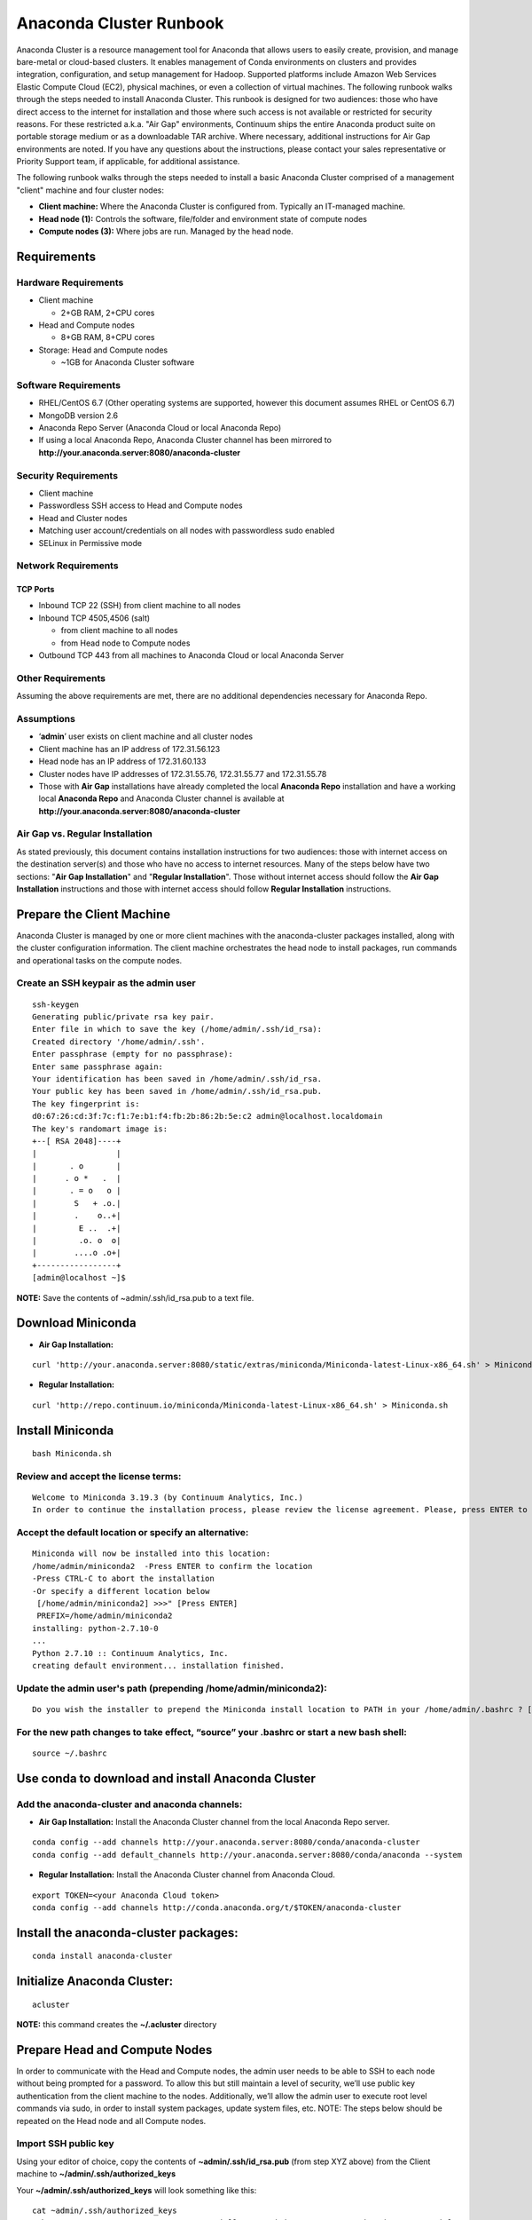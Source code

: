 ========================
Anaconda Cluster Runbook
========================

Anaconda Cluster is a resource management tool for Anaconda that allows
users to easily create, provision, and manage bare-metal or cloud-based
clusters. It enables management of Conda environments on clusters and
provides integration, configuration, and setup management for Hadoop.
Supported platforms include Amazon Web Services Elastic Compute Cloud
(EC2), physical machines, or even a collection of virtual machines. The
following runbook walks through the steps needed to install Anaconda
Cluster. This runbook is designed for two audiences: those who have
direct access to the internet for installation and those where such
access is not available or restricted for security reasons. For these
restricted a.k.a. "Air Gap" environments, Continuum ships the entire
Anaconda product suite on portable storage medium or as a downloadable
TAR archive. Where necessary, additional instructions for Air Gap
environments are noted. If you have any questions about the
instructions, please contact your sales representative or Priority
Support team, if applicable, for additional assistance.

The following runbook walks through the steps needed to install a basic
Anaconda Cluster comprised of a management "client" machine and four
cluster nodes:

-  **Client machine:** Where the Anaconda Cluster is configured from.
   Typically an IT-managed machine.
-  **Head node (1):** Controls the software, file/folder and environment
   state of compute nodes
-  **Compute nodes (3):** Where jobs are run. Managed by the head node.

..    image:: _static/cluster.png
      :align: center


Requirements
------------

Hardware Requirements
~~~~~~~~~~~~~~~~~~~~~

* Client machine

  -  2+GB RAM, 2+CPU cores
* Head and Compute nodes

  -  8+GB RAM, 8+CPU cores
* Storage: Head and Compute nodes

  -  ~1GB for Anaconda Cluster software

Software Requirements
~~~~~~~~~~~~~~~~~~~~~

-  RHEL/CentOS 6.7 (Other operating systems are supported, however this
   document assumes RHEL or CentOS 6.7)
-  MongoDB version 2.6
-  Anaconda Repo Server (Anaconda Cloud or local Anaconda Repo)
-  If using a local Anaconda Repo, Anaconda Cluster channel has been
   mirrored to **http://your.anaconda.server:8080/anaconda-cluster**

Security Requirements
~~~~~~~~~~~~~~~~~~~~~

-  Client machine
-  Passwordless SSH access to Head and Compute nodes
-  Head and Cluster nodes
-  Matching user account/credentials on all nodes with passwordless sudo
   enabled
-  SELinux in Permissive mode

Network Requirements
~~~~~~~~~~~~~~~~~~~~

TCP Ports
^^^^^^^^^

*  Inbound TCP 22 (SSH) from client machine to all nodes
*  Inbound TCP 4505,4506 (salt)

   -  from client machine to all nodes
   -  from Head node to Compute nodes

*  Outbound TCP 443 from all machines to Anaconda Cloud or local
   Anaconda Server

Other Requirements
~~~~~~~~~~~~~~~~~~

Assuming the above requirements are met, there are no additional
dependencies necessary for Anaconda Repo.

Assumptions
~~~~~~~~~~~

-  ‘\ **admin**\ ’ user exists on client machine and all cluster nodes
-  Client machine has an IP address of 172.31.56.123
-  Head node has an IP address of 172.31.60.133
-  Cluster nodes have IP addresses of 172.31.55.76, 172.31.55.77 and
   172.31.55.78
-  Those with **Air Gap** installations have already completed the local
   **Anaconda Repo** installation and have a working local **Anaconda
   Repo** and Anaconda Cluster channel is available at
   **http://your.anaconda.server:8080/anaconda-cluster**

Air Gap vs. Regular Installation
~~~~~~~~~~~~~~~~~~~~~~~~~~~~~~~~

As stated previously, this document contains installation instructions
for two audiences: those with internet access on the destination
server(s) and those who have no access to internet resources. Many of
the steps below have two sections: "**Air Gap Installation**" and
"**Regular Installation**". Those without internet access should follow
the **Air Gap Installation** instructions and those with internet access
should follow **Regular Installation** instructions.

Prepare the Client Machine
--------------------------

Anaconda Cluster is managed by one or more client machines with the
anaconda-cluster packages installed, along with the cluster
configuration information. The client machine orchestrates the head node
to install packages, run commands and operational tasks on the compute
nodes.

Create an SSH keypair as the admin user
~~~~~~~~~~~~~~~~~~~~~~~~~~~~~~~~~~~~~~~

::

    ssh-keygen
    Generating public/private rsa key pair.
    Enter file in which to save the key (/home/admin/.ssh/id_rsa): 
    Created directory '/home/admin/.ssh'.
    Enter passphrase (empty for no passphrase): 
    Enter same passphrase again: 
    Your identification has been saved in /home/admin/.ssh/id_rsa.
    Your public key has been saved in /home/admin/.ssh/id_rsa.pub.
    The key fingerprint is:
    d0:67:26:cd:3f:7c:f1:7e:b1:f4:fb:2b:86:2b:5e:c2 admin@localhost.localdomain
    The key's randomart image is:
    +--[ RSA 2048]----+
    |                 |
    |       . o       |
    |      . o *   .  |
    |       . = o   o |
    |        S   + .o.|
    |        .    o..+|
    |         E ..  .+|
    |         .o. o  o|
    |        ....o .o+|
    +-----------------+
    [admin@localhost ~]$

**NOTE:** Save the contents of ~admin/.ssh/id\_rsa.pub to a text file.

Download Miniconda
------------------

-  **Air Gap Installation:**

::

  curl 'http://your.anaconda.server:8080/static/extras/miniconda/Miniconda-latest-Linux-x86_64.sh' > Miniconda.sh

-  **Regular Installation:**

::

  curl 'http://repo.continuum.io/miniconda/Miniconda-latest-Linux-x86_64.sh' > Miniconda.sh

Install Miniconda
-----------------

::

  bash Miniconda.sh

Review and accept the license terms:
~~~~~~~~~~~~~~~~~~~~~~~~~~~~~~~~~~~~

::

        Welcome to Miniconda 3.19.3 (by Continuum Analytics, Inc.)
        In order to continue the installation process, please review the license agreement. Please, press ENTER to continue. Do you approve the license terms? [yes|no] yes

Accept the default location or specify an alternative:
~~~~~~~~~~~~~~~~~~~~~~~~~~~~~~~~~~~~~~~~~~~~~~~~~~~~~~

::

        Miniconda will now be installed into this location:
        /home/admin/miniconda2  -Press ENTER to confirm the location 
        -Press CTRL-C to abort the installation
        -Or specify a different location below
         [/home/admin/miniconda2] >>>" [Press ENTER]
         PREFIX=/home/admin/miniconda2
        installing: python-2.7.10-0
        ...
        Python 2.7.10 :: Continuum Analytics, Inc.
        creating default environment... installation finished.

Update the admin user's path (prepending **/home/admin/miniconda2**):
~~~~~~~~~~~~~~~~~~~~~~~~~~~~~~~~~~~~~~~~~~~~~~~~~~~~~~~~~~~~~~~~~~~~~

::

        Do you wish the installer to prepend the Miniconda install location to PATH in your /home/admin/.bashrc ? [yes|no] yes

For the new path changes to take effect, “source” your .bashrc or start a new bash shell:
~~~~~~~~~~~~~~~~~~~~~~~~~~~~~~~~~~~~~~~~~~~~~~~~~~~~~~~~~~~~~~~~~~~~~~~~~~~~~~~~~~~~~~~~~

::

        source ~/.bashrc

Use conda to download and install Anaconda Cluster
--------------------------------------------------

Add the anaconda-cluster and anaconda channels:
~~~~~~~~~~~~~~~~~~~~~~~~~~~~~~~~~~~~~~~~~~~~~~~

-  **Air Gap Installation:** Install the Anaconda Cluster channel from
   the local Anaconda Repo server.

::

       conda config --add channels http://your.anaconda.server:8080/conda/anaconda-cluster
       conda config --add default_channels http://your.anaconda.server:8080/conda/anaconda --system

-  **Regular Installation:** Install the Anaconda Cluster channel from
   Anaconda Cloud.

::

      export TOKEN=<your Anaconda Cloud token>
      conda config --add channels http://conda.anaconda.org/t/$TOKEN/anaconda-cluster

Install the anaconda-cluster packages:
--------------------------------------

::

        conda install anaconda-cluster

Initialize Anaconda Cluster:
----------------------------

::

        acluster

**NOTE:** this command creates the **~/.acluster** directory

Prepare Head and Compute Nodes
------------------------------

In order to communicate with the Head and Compute nodes, the admin user
needs to be able to SSH to each node without being prompted for a
password. To allow this but still maintain a level of security, we’ll
use public key authentication from the client machine to the nodes.
Additionally, we’ll allow the admin user to execute root level commands
via sudo, in order to install system packages, update system files, etc.
NOTE: The steps below should be repeated on the Head node and all
Compute nodes.

Import SSH public key
~~~~~~~~~~~~~~~~~~~~~

Using your editor of choice, copy the contents of
**~admin/.ssh/id\_rsa.pub** (from step XYZ above) from the Client
machine to **~/admin/.ssh/authorized\_keys**

Your **~/admin/.ssh/authorized\_keys** will look something like this:

::

    cat ~admin/.ssh/authorized_keys
    ssh-rsa AAAAB3NzaC1yc2EAAAABIwAAAQEA6NF8iallvQVp22WDkTkyrtvp9eWW6A8YVr+kz4TjGYe7gHzIw+niNltGEFHzD8+v1I2YJ6oXevct1YeS0o9HZyN1Q9qgCgzUFtdOKLv6IedplqoPkcmF0aYet2PkEDo3MlTBckFXPITAMzF8dJSIFo9D8HfdOV0IAdx4O7PtixWKn5y2hMNG0zQPyUecp4pzC6kivAIhyfHilFR61RGL+GPXQ2MWZWFYbAGjyiYJnAmCP3NOTd0jMZEnDkbUvxhMmBYSdETk1rRloraxLOzFUGaHqHDLKLX+FIPKcF96hrucXzcWyLbIbEgE98OHlnVYCzRdK8jlqm8tehUc9c9WhQ== admin@localhost

Make sure ~/admin/.ssh/authorized_keys has the proper permissions:

::

    chmod 600 ~admin/.ssh/authorized_keys

Enable passwordless sudo
~~~~~~~~~~~~~~~~~~~~~~~~

Add the following line to the bottom of /etc/sudoers to allow the admin
user to run commands via sudo without entering a password:

::

    admin ALL = (ALL) NOPASSWD: ALL

Configure the Cluster
---------------------

An Anaconda Cluster consists of two primary pieces of information; the
cluster profile and the cluster provider. Both of these live within the
~/admin/.acluster directory structure. In a nutshell, the profile
describes the layout of the cluster: number of nodes, user to connect
with, conda channels, plugins to install, etc. The provider describes
*how* the cluster is provisioned and built; most importantly, cloud vs.
bare-metal.

Define a Cluster Configuration
~~~~~~~~~~~~~~~~~~~~~~~~~~~~~~

We’re going to create a simple cluster configuration using the head node
and 3 compute nodes we configured previously. Create the
~admin/.acluster/profiles.d/demo-cluster.yaml with the following
content:

-  **Air Gap Installation:**

::

       name: demo-cluster
       provider: bare_metal
       num_nodes: 4
       node_id: bare
       node_type: bare
       user: admin
       machines:
           head:
       - 172.31.60.133
           compute: 
       - 172.31.55.76
       - 172.31.55.77
       - 172.31.55.78
       conda_channels:
        - http://your.anaconda.server:8080/conda/anaconda-cluster
        - http://your.anaconda.server:8080/conda/anaconda
       anaconda_url: http://your.anaconda.server:8080/static/extras/Miniconda-latest-Linux-x86_64.sh
       default_channels: http://your.anaconda.server:8080/conda/anaconda
       plugins:
        - conda:
            install_prefix: /opt/anaconda
            conda_sh: false
            conda_acl: true

-  **Regular Installation:**

::

       name: demo-cluster
       provider: bare_metal
       num_nodes: 4
       node_id: bare
       node_type: bare
       user: admin
       machines:
           head:
       - 172.31.60.133
           compute: 
       - 172.31.55.76
       - 172.31.55.77
       - 172.31.55.78
       plugins:
        - conda:
            install_prefix: /opt/anaconda
            conda_sh: false
            conda_acl: true

**Note:** More information about cluster profiles can be found
`here <https://docs.continuum.io/anaconda-cluster/config-profile>`__.

Add the following to ~admin/.acluster/providers.yaml:
~~~~~~~~~~~~~~~~~~~~~~~~~~~~~~~~~~~~~~~~~~~~~~~~~~~~~

::

    bare_metal:
      cloud_provider: none
      private_key: ~/.ssh/id_rsa
      

More information about cluster providers can be found
`here <https://docs.continuum.io/anaconda-cluster/config-provider>`__.

Create the Cluster
------------------

Now that the cluster has been defined, we’re ready to create it. Use the
acluster create command to start the cluster. “demo” is the name of the
new cluster and “demo-cluster” is the name of the cluster profile (from
~admin/.acluster/profiles.d/demo-cluster.yaml).

::

    acluster create demo -p demo-cluster 

    Creating cluster
    No license file found matching /home/admin/.acluster/cluster*.lic
    Using unlicensed limits.
    Number of existing nodes: 0
    Number of requested nodes: 4
    Licensed nodes: 4
    License is valid for the current number of nodes.
    INFO: Creating new cluster "demo" with profile "demo-cluster"
    INFO: Creating 4 instances
    INFO: Checking SSH connection
    INFO: Successfully created instances
    INFO: Cluster info: {'ips': ['172.31.60.133', '172.31.55.76', '172.31.55.77', '172.31.55.78'], 'user': 'admin', 'name': u'demo'}
    Saving cluster file
    No license file found matching /home/admin/.acluster/cluster*.lic
    Using unlicensed limits.
    Cluster "demo": 4 nodes
    Number of existing nodes: 4
    Number of requested nodes: 0
    Licensed nodes: 4
    License is valid for the current number of nodes.
    Checking ssh connection
    INFO: Checking SSH connection
    Checking sudo
    Bootstraping conda
    INFO: Checking conda installation
    INFO: Installing miniconda

    Syncing formulas

    Installing plugin 1/1: conda
    INFO: Disconnecting from all active servers
    Disconnecting from 172.31.60.133... done.
    Disconnecting from 172.31.55.76... done.
    Disconnecting from 172.31.55.77... done.
    Disconnecting from 172.31.55.78... done.
    Done
